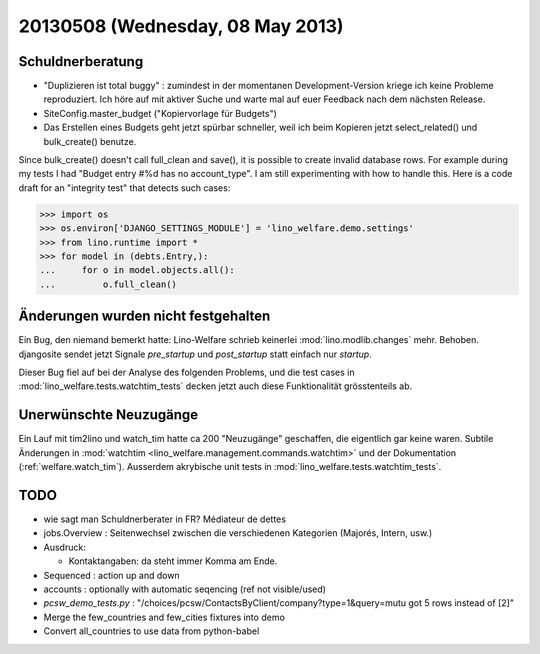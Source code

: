 =================================
20130508 (Wednesday, 08 May 2013)
=================================

Schuldnerberatung
-----------------

- "Duplizieren ist total buggy" : zumindest in der momentanen 
  Development-Version kriege ich keine Probleme reproduziert.
  Ich höre auf mit aktiver Suche und warte mal auf euer Feedback 
  nach dem nächsten Release.
  
- SiteConfig.master_budget ("Kopiervorlage für Budgets")
 
- Das Erstellen eines Budgets geht jetzt spürbar schneller, 
  weil ich beim Kopieren jetzt select_related() und bulk_create() 
  benutze.
  

Since bulk_create() doesn't call full_clean and save(), it is 
possible to create invalid database rows.
For example during my tests I had 
"Budget entry #%d has no account_type".
I am still experimenting with how to handle this.
Here is a code draft for an "integrity test" that detects such cases:
  
>>> import os
>>> os.environ['DJANGO_SETTINGS_MODULE'] = 'lino_welfare.demo.settings'
>>> from lino.runtime import *
>>> for model in (debts.Entry,):
...     for o in model.objects.all():
...         o.full_clean()




Änderungen wurden nicht festgehalten
------------------------------------

Ein Bug, den niemand bemerkt hatte: Lino-Welfare schrieb keinerlei 
:mod:`lino.modlib.changes` mehr. 
Behoben.
djangosite sendet jetzt Signale `pre_startup` und `post_startup` 
statt einfach nur `startup`.

Dieser Bug fiel auf bei der Analyse des folgenden Problems,
und die test cases in 
:mod:`lino_welfare.tests.watchtim_tests`
decken jetzt auch diese Funktionalität grösstenteils ab.


Unerwünschte Neuzugänge
-----------------------

Ein Lauf mit tim2lino und watch_tim hatte ca 200 "Neuzugänge" geschaffen, 
die eigentlich gar keine waren. Subtile Änderungen in 
:mod:`watchtim <lino_welfare.management.commands.watchtim>`
und 
der Dokumentation (:ref:`welfare.watch_tim`).
Ausserdem akrybische unit tests in :mod:`lino_welfare.tests.watchtim_tests`.

TODO
----

- wie sagt man Schuldnerberater in FR? Médiateur de dettes

- jobs.Overview : Seitenwechsel zwischen die verschiedenen Kategorien (Majorés, Intern, usw.)

- Ausdruck: 

  - Kontaktangaben: da steht immer Komma am Ende.

- Sequenced : action up and down

- accounts : optionally with automatic seqencing (ref not visible/used)

- `pcsw_demo_tests.py` : 
  "/choices/pcsw/ContactsByClient/company?type=1&query=mutu got 5 rows instead of [2]"


- Merge the few_countries and few_cities fixtures into demo
- Convert all_countries to use data from python-babel


